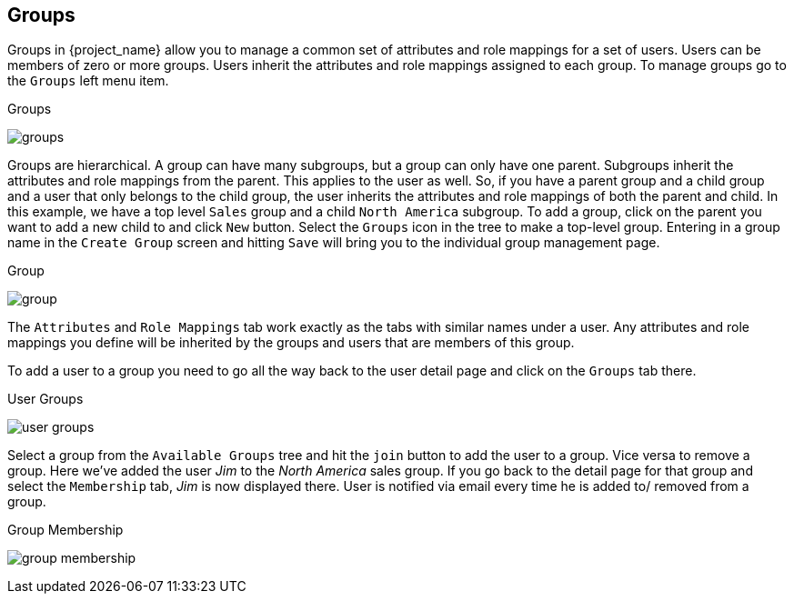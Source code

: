 == Groups

Groups in {project_name} allow you to manage a common set of attributes and role mappings for a set of users.
Users can be members of zero or more groups.
Users inherit the attributes and role mappings assigned to each group.  To manage groups go to the `Groups` left menu
item.

.Groups
image:{project_images}/groups.png[]

Groups are hierarchical.
A group can have many subgroups, but a group can only have one parent.
Subgroups inherit the attributes and role mappings from the parent.
This applies to the user as well.
So, if you have a parent group and a child group and a user that only belongs to the child group, the user inherits the attributes and role mappings of both the parent and child.
In this example, we have a top level `Sales` group and a child `North America` subgroup.  To add a group, click on the
parent you want to add a new child to and click `New` button.  Select the `Groups` icon in the tree to make a top-level group.
Entering in a group name in the `Create Group` screen and hitting `Save` will bring you to the individual group management page.

.Group
image:{project_images}/group.png[]

The `Attributes` and `Role Mappings` tab work exactly as the tabs with similar names under a user.  Any attributes and role mappings
you define will be inherited by the groups and users that are members of this group.

To add a user to a group you need to go all the way back to the user detail page and click on the `Groups` tab there.

.User Groups
image:{project_images}/user-groups.png[]

Select a group from the `Available Groups` tree and hit the `join` button to add the user to a group.  Vice versa to remove a group.
Here we've added the user _Jim_ to the _North America_ sales group.  If you go back to the detail page for that group and
select the `Membership` tab, _Jim_ is now displayed there.
User is notified via email every time he is added to/ removed from a group.

.Group Membership
image:{project_images}/group-membership.png[]


